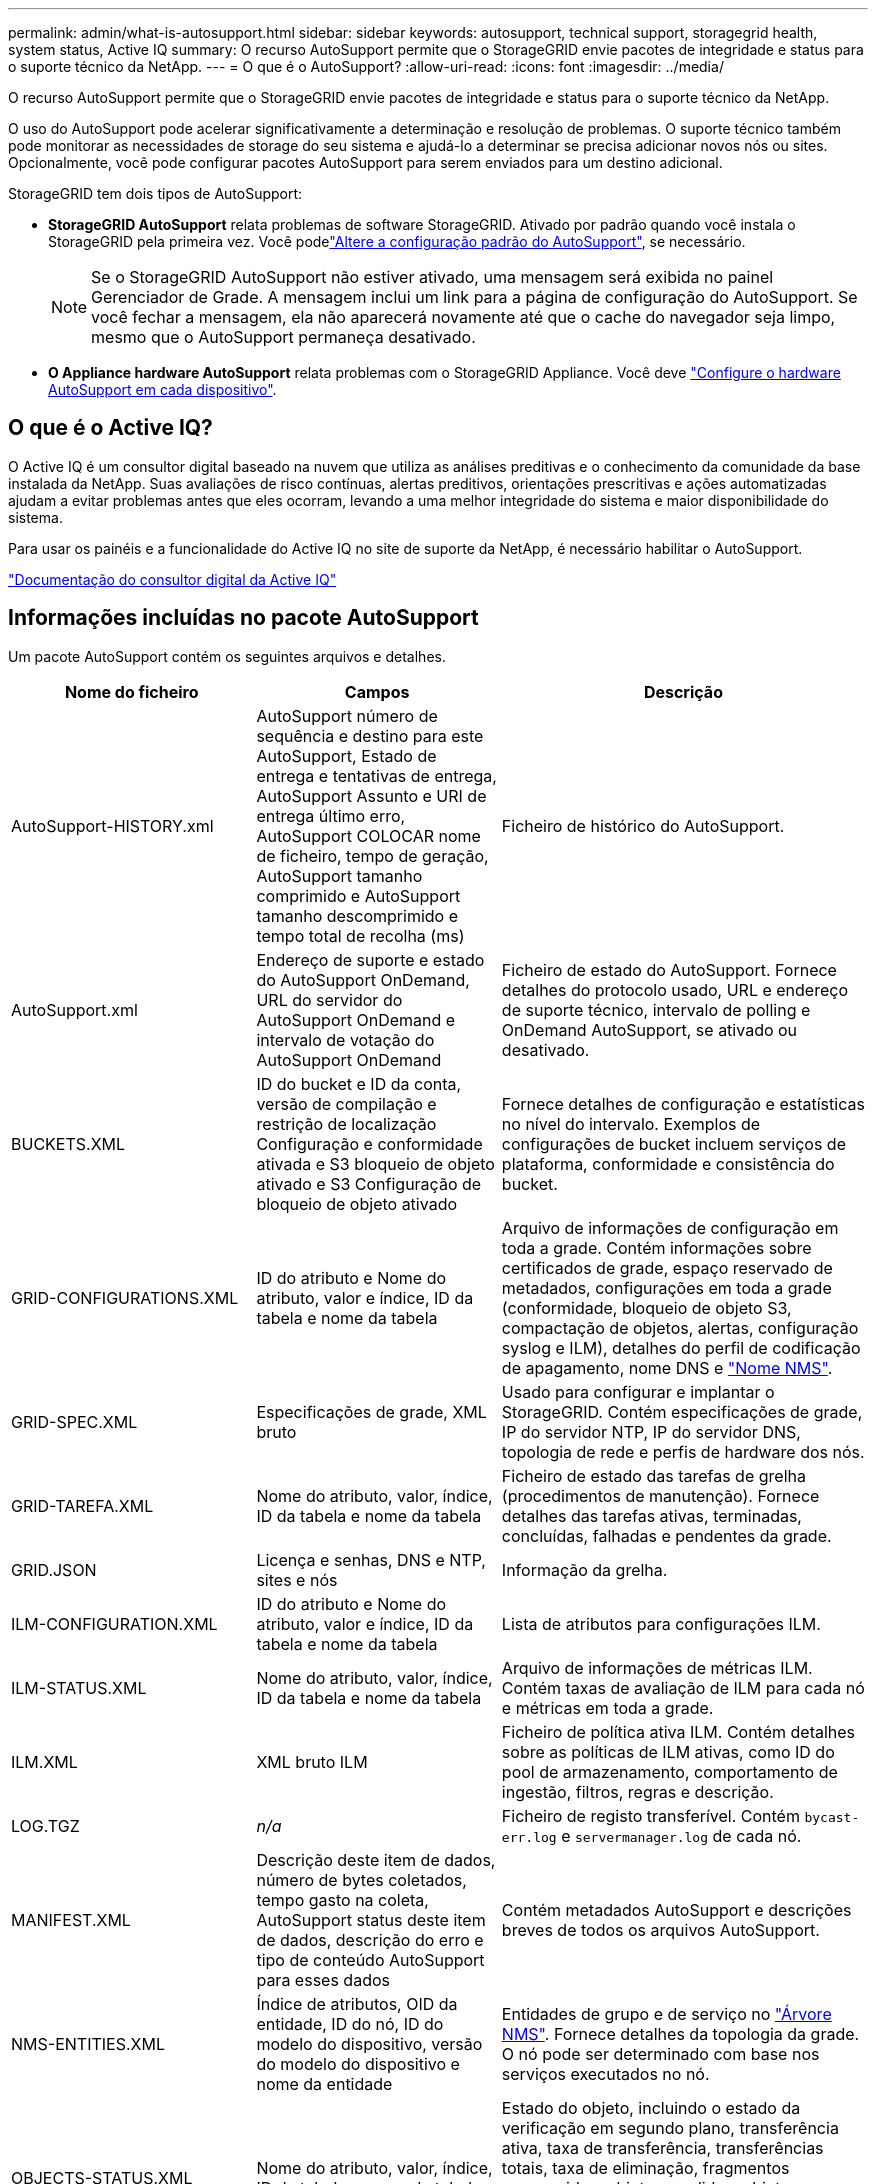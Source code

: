 ---
permalink: admin/what-is-autosupport.html 
sidebar: sidebar 
keywords: autosupport, technical support, storagegrid health, system status, Active IQ 
summary: O recurso AutoSupport permite que o StorageGRID envie pacotes de integridade e status para o suporte técnico da NetApp. 
---
= O que é o AutoSupport?
:allow-uri-read: 
:icons: font
:imagesdir: ../media/


[role="lead"]
O recurso AutoSupport permite que o StorageGRID envie pacotes de integridade e status para o suporte técnico da NetApp.

O uso do AutoSupport pode acelerar significativamente a determinação e resolução de problemas. O suporte técnico também pode monitorar as necessidades de storage do seu sistema e ajudá-lo a determinar se precisa adicionar novos nós ou sites. Opcionalmente, você pode configurar pacotes AutoSupport para serem enviados para um destino adicional.

StorageGRID tem dois tipos de AutoSupport:

* *StorageGRID AutoSupport* relata problemas de software StorageGRID. Ativado por padrão quando você instala o StorageGRID pela primeira vez. Você podelink:configure-autosupport-grid-manager.html["Altere a configuração padrão do AutoSupport"], se necessário.
+

NOTE: Se o StorageGRID AutoSupport não estiver ativado, uma mensagem será exibida no painel Gerenciador de Grade. A mensagem inclui um link para a página de configuração do AutoSupport. Se você fechar a mensagem, ela não aparecerá novamente até que o cache do navegador seja limpo, mesmo que o AutoSupport permaneça desativado.

* *O Appliance hardware AutoSupport* relata problemas com o StorageGRID Appliance. Você deve link:configure-autosupport-grid-manager.html#autosupport-for-appliances["Configure o hardware AutoSupport em cada dispositivo"].




== O que é o Active IQ?

O Active IQ é um consultor digital baseado na nuvem que utiliza as análises preditivas e o conhecimento da comunidade da base instalada da NetApp. Suas avaliações de risco contínuas, alertas preditivos, orientações prescritivas e ações automatizadas ajudam a evitar problemas antes que eles ocorram, levando a uma melhor integridade do sistema e maior disponibilidade do sistema.

Para usar os painéis e a funcionalidade do Active IQ no site de suporte da NetApp, é necessário habilitar o AutoSupport.

https://docs.netapp.com/us-en/active-iq/index.html["Documentação do consultor digital da Active IQ"^]



== Informações incluídas no pacote AutoSupport

Um pacote AutoSupport contém os seguintes arquivos e detalhes.

[cols="2a,2a,3a"]
|===
| Nome do ficheiro | Campos | Descrição 


 a| 
AutoSupport-HISTORY.xml
 a| 
AutoSupport número de sequência e destino para este AutoSupport, Estado de entrega e tentativas de entrega, AutoSupport Assunto e URI de entrega último erro, AutoSupport COLOCAR nome de ficheiro, tempo de geração, AutoSupport tamanho comprimido e AutoSupport tamanho descomprimido e tempo total de recolha (ms)
 a| 
Ficheiro de histórico do AutoSupport.



 a| 
AutoSupport.xml
 a| 
Endereço de suporte e estado do AutoSupport OnDemand, URL do servidor do AutoSupport OnDemand e intervalo de votação do AutoSupport OnDemand
 a| 
Ficheiro de estado do AutoSupport. Fornece detalhes do protocolo usado, URL e endereço de suporte técnico, intervalo de polling e OnDemand AutoSupport, se ativado ou desativado.



 a| 
BUCKETS.XML
 a| 
ID do bucket e ID da conta, versão de compilação e restrição de localização Configuração e conformidade ativada e S3 bloqueio de objeto ativado e S3 Configuração de bloqueio de objeto ativado
 a| 
Fornece detalhes de configuração e estatísticas no nível do intervalo. Exemplos de configurações de bucket incluem serviços de plataforma, conformidade e consistência do bucket.



 a| 
GRID-CONFIGURATIONS.XML
 a| 
ID do atributo e Nome do atributo, valor e índice, ID da tabela e nome da tabela
 a| 
Arquivo de informações de configuração em toda a grade. Contém informações sobre certificados de grade, espaço reservado de metadados, configurações em toda a grade (conformidade, bloqueio de objeto S3, compactação de objetos, alertas, configuração syslog e ILM), detalhes do perfil de codificação de apagamento, nome DNS e link:../primer/nodes-and-services.html#storagegrid-services["Nome NMS"].



 a| 
GRID-SPEC.XML
 a| 
Especificações de grade, XML bruto
 a| 
Usado para configurar e implantar o StorageGRID. Contém especificações de grade, IP do servidor NTP, IP do servidor DNS, topologia de rede e perfis de hardware dos nós.



 a| 
GRID-TAREFA.XML
 a| 
Nome do atributo, valor, índice, ID da tabela e nome da tabela
 a| 
Ficheiro de estado das tarefas de grelha (procedimentos de manutenção). Fornece detalhes das tarefas ativas, terminadas, concluídas, falhadas e pendentes da grade.



 a| 
GRID.JSON
 a| 
Licença e senhas, DNS e NTP, sites e nós
 a| 
Informação da grelha.



 a| 
ILM-CONFIGURATION.XML
 a| 
ID do atributo e Nome do atributo, valor e índice, ID da tabela e nome da tabela
 a| 
Lista de atributos para configurações ILM.



 a| 
ILM-STATUS.XML
 a| 
Nome do atributo, valor, índice, ID da tabela e nome da tabela
 a| 
Arquivo de informações de métricas ILM. Contém taxas de avaliação de ILM para cada nó e métricas em toda a grade.



 a| 
ILM.XML
 a| 
XML bruto ILM
 a| 
Ficheiro de política ativa ILM. Contém detalhes sobre as políticas de ILM ativas, como ID do pool de armazenamento, comportamento de ingestão, filtros, regras e descrição.



 a| 
LOG.TGZ
 a| 
_n/a_
 a| 
Ficheiro de registo transferível. Contém `bycast-err.log` e `servermanager.log` de cada nó.



 a| 
MANIFEST.XML
 a| 
Descrição deste item de dados, número de bytes coletados, tempo gasto na coleta, AutoSupport status deste item de dados, descrição do erro e tipo de conteúdo AutoSupport para esses dados
 a| 
Contém metadados AutoSupport e descrições breves de todos os arquivos AutoSupport.



 a| 
NMS-ENTITIES.XML
 a| 
Índice de atributos, OID da entidade, ID do nó, ID do modelo do dispositivo, versão do modelo do dispositivo e nome da entidade
 a| 
Entidades de grupo e de serviço no link:../primer/nodes-and-services.html#storagegrid-services["Árvore NMS"]. Fornece detalhes da topologia da grade. O nó pode ser determinado com base nos serviços executados no nó.



 a| 
OBJECTS-STATUS.XML
 a| 
Nome do atributo, valor, índice, ID da tabela e nome da tabela
 a| 
Estado do objeto, incluindo o estado da verificação em segundo plano, transferência ativa, taxa de transferência, transferências totais, taxa de eliminação, fragmentos corrompidos, objetos perdidos, objetos em falta, tentativa de reparação, taxa de digitalização, período de digitalização estimado e estado de conclusão de reparação.



 a| 
SERVER-STATUS.XML
 a| 
Nome do atributo, valor, índice, ID da tabela e nome da tabela
 a| 
Configurações do servidor. Contém esses detalhes para cada nó: Tipo de plataforma, sistema operacional, memória instalada, memória disponível, conetividade de armazenamento, número de série do chassi do dispositivo de armazenamento, contagem de unidades com falha no controlador de armazenamento, temperatura do chassi do controlador de computação, hardware de computação, número de série do controlador de computação, fonte de alimentação, tamanho da unidade e tipo de unidade.



 a| 
SERVICE-STATUS.XML
 a| 
Nome do atributo, valor, índice, ID da tabela e nome da tabela
 a| 
Arquivo de informações do nó de serviço. Contém detalhes como espaço alocado na tabela, espaço livre na tabela, métricas do Reaper do banco de dados, duração do reparo do segmento, duração do trabalho de reparo, reinicializações automáticas do trabalho e término automático do trabalho.



 a| 
STORAGE-GRADES.XML
 a| 
ID do grau de armazenamento, nome do grau de armazenamento, ID do nó de armazenamento e caminho do nó de armazenamento
 a| 
Arquivo de definições de grau de armazenamento para cada nó de storage.



 a| 
SUMMARY-ATTRIBUTES.XML
 a| 
ID do atributo do grupo, ID do atributo do resumo, nome do atributo do resumo, valor e índice, ID da tabela e nome da tabela
 a| 
Dados de alto nível de status do sistema que resumem as informações de uso do StorageGRID. Fornece detalhes como nome da grade, nomes de sites, número de nós de storage por grade e por site, tipo de licença, capacidade e uso da licença, termos de suporte a software e detalhes de operações do S3.



 a| 
SYSTEM-ALERTS.XML
 a| 
Nome, gravidade, Nome do nó, Estado de Alerta, Nome do Site, tempo acionado por Alerta, tempo resolvido por Alerta, ID da regra, ID do nó, ID do Site e outras anotações e outras etiquetas
 a| 
Alertas atuais do sistema que indicam potenciais problemas no sistema StorageGRID.



 a| 
USERAGENTS.XML
 a| 
O agente do usuário, o número de dias, o total de solicitações HTTP, o total de bytes ingeridos, o total de bytes recuperados, SOLICITAÇÕES DE INSERÇÃO, solicitações DE EXCLUSÃO, solicitações DE CABEÇALHO, solicitações de OPÇÕES, tempo médio de SOLICITAÇÃO (ms), tempo MÉDIO de solicitação DE COLOCAÇÃO (ms), tempo médio de solicitação de RECEBIMENTO (ms), tempo médio de solicitação de EXCLUSÃO (ms)
 a| 
Estatísticas baseadas nos agentes do usuário do aplicativo. Por exemplo, o número de OPERAÇÕES PUT/GET/DELETE/HEAD por agente de usuário e o tamanho total de bytes de cada operação.



 a| 
X-HEADER-DATA
 a| 
X-NetApp-asup-servível X-NetApp-asup-server, X-NetApp-asup-server, X-NetApp-asup-server-num, X-NetApp-asup-subject, X-NetApp-asup-server-id e X-NetApp-asup-modelo-name
 a| 
Dados do cabeçalho AutoSupport.

|===